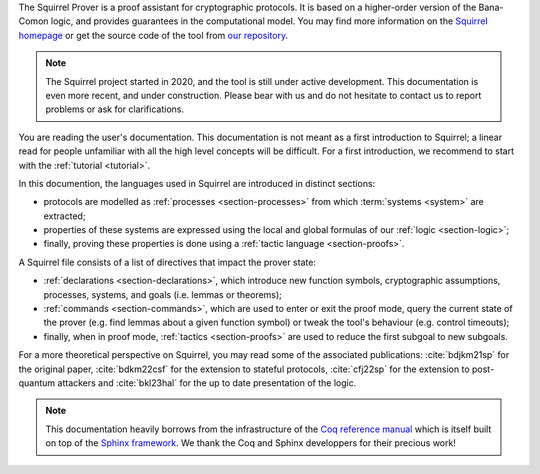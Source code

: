 The Squirrel Prover is a proof assistant for cryptographic protocols.
It is based on a higher-order version of the Bana-Comon logic,
and provides guarantees in the computational model.
You may find more information on the
`Squirrel homepage <https://squirrel-prover.github.io/>`_
or get the source code of the tool from
`our repository <https://github.com/squirrel-prover/squirrel-prover/>`_.

.. note::
   The Squirrel project started in 2020, and
   the tool is still under active development.
   This documentation is even more recent, and under construction.
   Please bear with us and do not hesitate to contact us to report
   problems or ask for clarifications.

You are reading the user's documentation. This documentation is not
meant as a first introduction to Squirrel; a linear read for people
unfamiliar with all the high level concepts will be difficult. For a
first introduction, we recommend to start with the :ref:`tutorial
<tutorial>`.

In this documention, the languages used in Squirrel are introduced in
distinct sections:

.. TODO there must be a better way to cite (sub)sections of doc

- protocols are modelled as :ref:`processes <section-processes>`
  from which :term:`systems <system>` are extracted;
- properties of these systems are expressed using the local and global
  formulas of our :ref:`logic <section-logic>`;
- finally, proving these properties is done using a
  :ref:`tactic language <section-proofs>`.

A Squirrel file consists of a list of directives that impact
the prover state:

- :ref:`declarations <section-declarations>`,
  which introduce new function symbols, cryptographic
  assumptions, processes, systems, and goals (i.e. lemmas or theorems);
- :ref:`commands <section-commands>`,
  which are used to enter or exit the proof mode,
  query the current state of the prover
  (e.g. find lemmas about a given function symbol) or
  tweak the tool's behaviour (e.g. control timeouts);
- finally, when in proof mode, :ref:`tactics <section-proofs>`
  are used to reduce the first subgoal to new subgoals.

For a more theoretical perspective on Squirrel,
you may read some of the associated publications:
:cite:`bdjkm21sp` for the original paper,
:cite:`bdkm22csf` for the extension to stateful protocols,
:cite:`cfj22sp` for the extension to post-quantum attackers and
:cite:`bkl23hal` for the up to date presentation of the logic.

.. note::
  This documentation heavily borrows from the infrastructure of the
  `Coq reference manual <https://coq.inria.fr/distrib/current/refman/>`_
  which is itself built on top of the
  `Sphinx framework <https://www.sphinx-doc.org/en/master/>`_.
  We thank the Coq and Sphinx developpers for their precious work!
